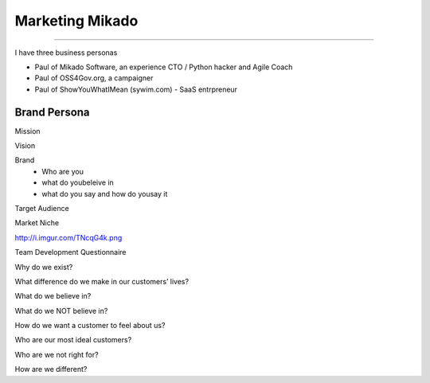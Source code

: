 ================
Marketing Mikado
================

================

I have three business personas

* Paul of Mikado Software, an experience CTO / Python hacker and Agile Coach

* Paul of OSS4Gov.org, a campaigner

* Paul of ShowYouWhatIMean (sywim.com) - SaaS entrpreneur




Brand Persona
=============

Mission

Vision

Brand
 - Who are you
 - what do youbeleive in
 - what do you say and how do yousay it

Target Audience

Market Niche



http://i.imgur.com/TNcqG4k.png


Team Development Questionnaire


Why do we exist?

What difference do we make in our customers’ lives?

What do we believe in?

What do we NOT believe in?

How do we want a customer to feel about us?

Who are our most ideal customers?

Who are we not right for?

How are we different?
